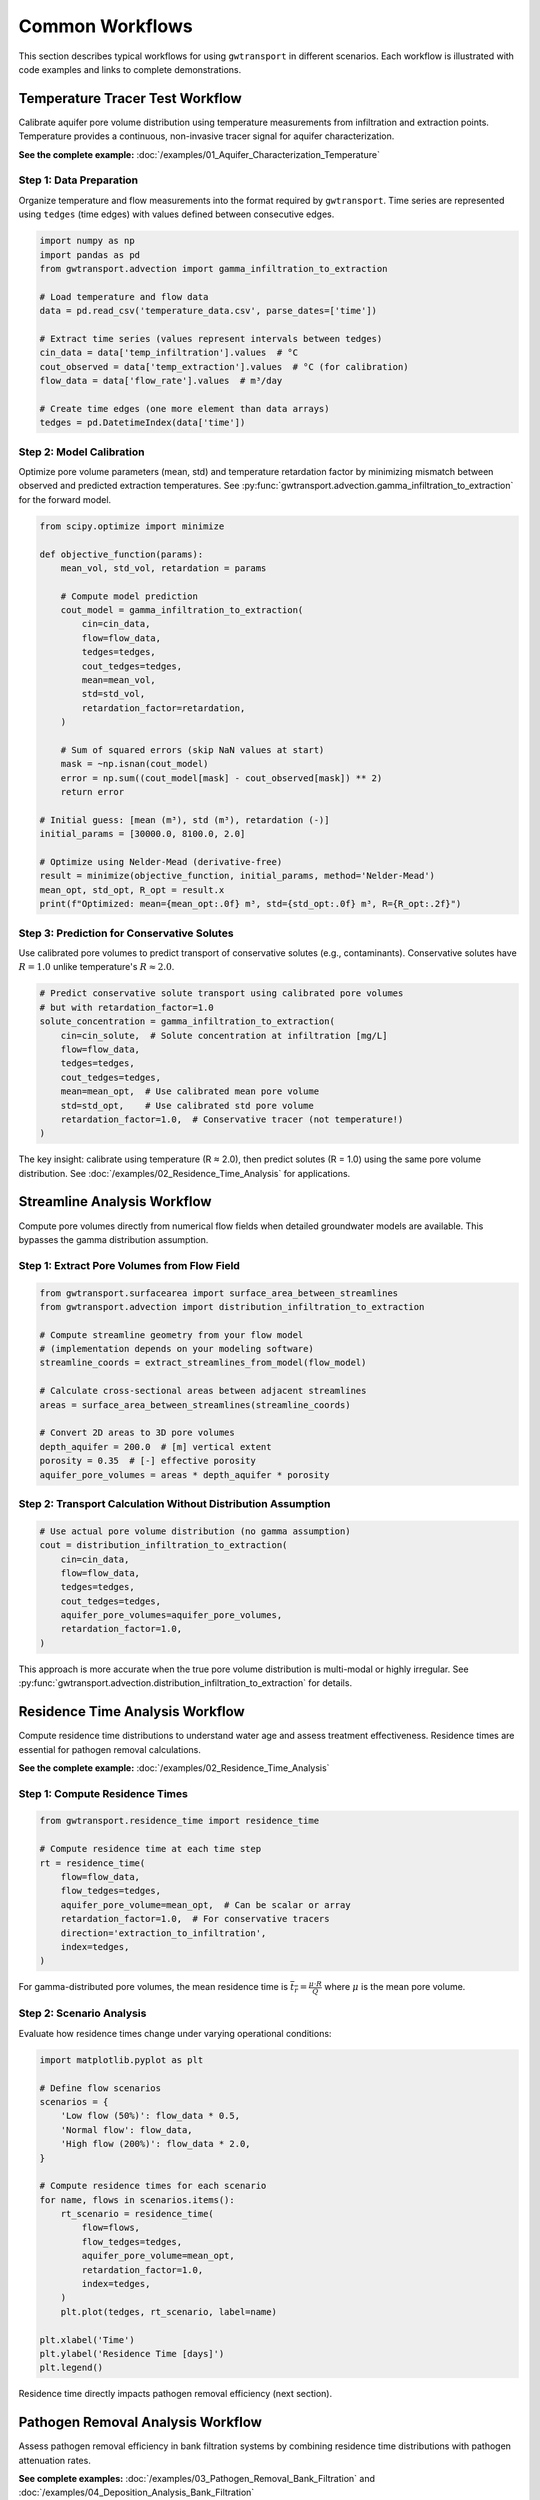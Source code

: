 Common Workflows
================

This section describes typical workflows for using ``gwtransport`` in different scenarios. Each workflow is illustrated with code examples and links to complete demonstrations.

Temperature Tracer Test Workflow
--------------------------------

Calibrate aquifer pore volume distribution using temperature measurements from infiltration and extraction points. Temperature provides a continuous, non-invasive tracer signal for aquifer characterization.

**See the complete example:** :doc:`/examples/01_Aquifer_Characterization_Temperature`

Step 1: Data Preparation
~~~~~~~~~~~~~~~~~~~~~~~~

Organize temperature and flow measurements into the format required by ``gwtransport``. Time series are represented using ``tedges`` (time edges) with values defined between consecutive edges.

.. code-block:: python

   import numpy as np
   import pandas as pd
   from gwtransport.advection import gamma_infiltration_to_extraction

   # Load temperature and flow data
   data = pd.read_csv('temperature_data.csv', parse_dates=['time'])

   # Extract time series (values represent intervals between tedges)
   cin_data = data['temp_infiltration'].values  # °C
   cout_observed = data['temp_extraction'].values  # °C (for calibration)
   flow_data = data['flow_rate'].values  # m³/day

   # Create time edges (one more element than data arrays)
   tedges = pd.DatetimeIndex(data['time'])

Step 2: Model Calibration
~~~~~~~~~~~~~~~~~~~~~~~~~

Optimize pore volume parameters (mean, std) and temperature retardation factor by minimizing mismatch between observed and predicted extraction temperatures. See :py:func:`gwtransport.advection.gamma_infiltration_to_extraction` for the forward model.

.. code-block:: python

   from scipy.optimize import minimize

   def objective_function(params):
       mean_vol, std_vol, retardation = params

       # Compute model prediction
       cout_model = gamma_infiltration_to_extraction(
           cin=cin_data,
           flow=flow_data,
           tedges=tedges,
           cout_tedges=tedges,
           mean=mean_vol,
           std=std_vol,
           retardation_factor=retardation,
       )

       # Sum of squared errors (skip NaN values at start)
       mask = ~np.isnan(cout_model)
       error = np.sum((cout_model[mask] - cout_observed[mask]) ** 2)
       return error

   # Initial guess: [mean (m³), std (m³), retardation (-)]
   initial_params = [30000.0, 8100.0, 2.0]

   # Optimize using Nelder-Mead (derivative-free)
   result = minimize(objective_function, initial_params, method='Nelder-Mead')
   mean_opt, std_opt, R_opt = result.x
   print(f"Optimized: mean={mean_opt:.0f} m³, std={std_opt:.0f} m³, R={R_opt:.2f}")

Step 3: Prediction for Conservative Solutes
~~~~~~~~~~~~~~~~~~~~~~~~~~~~~~~~~~~~~~~~~~~

Use calibrated pore volumes to predict transport of conservative solutes (e.g., contaminants). Conservative solutes have :math:`R = 1.0` unlike temperature's :math:`R \approx 2.0`.

.. code-block:: python

   # Predict conservative solute transport using calibrated pore volumes
   # but with retardation_factor=1.0
   solute_concentration = gamma_infiltration_to_extraction(
       cin=cin_solute,  # Solute concentration at infiltration [mg/L]
       flow=flow_data,
       tedges=tedges,
       cout_tedges=tedges,
       mean=mean_opt,  # Use calibrated mean pore volume
       std=std_opt,    # Use calibrated std pore volume
       retardation_factor=1.0,  # Conservative tracer (not temperature!)
   )

The key insight: calibrate using temperature (R ≈ 2.0), then predict solutes (R = 1.0) using the same pore volume distribution. See :doc:`/examples/02_Residence_Time_Analysis` for applications.

Streamline Analysis Workflow
----------------------------

Compute pore volumes directly from numerical flow fields when detailed groundwater models are available. This bypasses the gamma distribution assumption.

Step 1: Extract Pore Volumes from Flow Field
~~~~~~~~~~~~~~~~~~~~~~~~~~~~~~~~~~~~~~~~~~~~

.. code-block:: python

   from gwtransport.surfacearea import surface_area_between_streamlines
   from gwtransport.advection import distribution_infiltration_to_extraction

   # Compute streamline geometry from your flow model
   # (implementation depends on your modeling software)
   streamline_coords = extract_streamlines_from_model(flow_model)

   # Calculate cross-sectional areas between adjacent streamlines
   areas = surface_area_between_streamlines(streamline_coords)

   # Convert 2D areas to 3D pore volumes
   depth_aquifer = 200.0  # [m] vertical extent
   porosity = 0.35  # [-] effective porosity
   aquifer_pore_volumes = areas * depth_aquifer * porosity

Step 2: Transport Calculation Without Distribution Assumption
~~~~~~~~~~~~~~~~~~~~~~~~~~~~~~~~~~~~~~~~~~~~~~~~~~~~~~~~~~~~~

.. code-block:: python

   # Use actual pore volume distribution (no gamma assumption)
   cout = distribution_infiltration_to_extraction(
       cin=cin_data,
       flow=flow_data,
       tedges=tedges,
       cout_tedges=tedges,
       aquifer_pore_volumes=aquifer_pore_volumes,
       retardation_factor=1.0,
   )

This approach is more accurate when the true pore volume distribution is multi-modal or highly irregular. See :py:func:`gwtransport.advection.distribution_infiltration_to_extraction` for details.

Residence Time Analysis Workflow
--------------------------------

Compute residence time distributions to understand water age and assess treatment effectiveness. Residence times are essential for pathogen removal calculations.

**See the complete example:** :doc:`/examples/02_Residence_Time_Analysis`

Step 1: Compute Residence Times
~~~~~~~~~~~~~~~~~~~~~~~~~~~~~~~

.. code-block:: python

   from gwtransport.residence_time import residence_time

   # Compute residence time at each time step
   rt = residence_time(
       flow=flow_data,
       flow_tedges=tedges,
       aquifer_pore_volume=mean_opt,  # Can be scalar or array
       retardation_factor=1.0,  # For conservative tracers
       direction='extraction_to_infiltration',
       index=tedges,
   )

For gamma-distributed pore volumes, the mean residence time is :math:`\overline{t_r} = \frac{\mu \cdot R}{Q}` where :math:`\mu` is the mean pore volume.

Step 2: Scenario Analysis
~~~~~~~~~~~~~~~~~~~~~~~~~

Evaluate how residence times change under varying operational conditions:

.. code-block:: python

   import matplotlib.pyplot as plt

   # Define flow scenarios
   scenarios = {
       'Low flow (50%)': flow_data * 0.5,
       'Normal flow': flow_data,
       'High flow (200%)': flow_data * 2.0,
   }

   # Compute residence times for each scenario
   for name, flows in scenarios.items():
       rt_scenario = residence_time(
           flow=flows,
           flow_tedges=tedges,
           aquifer_pore_volume=mean_opt,
           retardation_factor=1.0,
           index=tedges,
       )
       plt.plot(tedges, rt_scenario, label=name)

   plt.xlabel('Time')
   plt.ylabel('Residence Time [days]')
   plt.legend()

Residence time directly impacts pathogen removal efficiency (next section).

Pathogen Removal Analysis Workflow
----------------------------------

Assess pathogen removal efficiency in bank filtration systems by combining residence time distributions with pathogen attenuation rates.

**See complete examples:** :doc:`/examples/03_Pathogen_Removal_Bank_Filtration` and :doc:`/examples/04_Deposition_Analysis_Bank_Filtration`

Step 1: Compute Log Removal from Residence Time
~~~~~~~~~~~~~~~~~~~~~~~~~~~~~~~~~~~~~~~~~~~~~~~

.. code-block:: python

   from gwtransport.logremoval import residence_time_to_log_removal

   # Define pathogen-specific log removal rate
   # Typical values: 0.5-2.0 for bacteria, 1.0-3.0 for viruses
   log_removal_rate = 1.5  # [dimensionless]

   # Compute log removal from residence times
   log_removal = residence_time_to_log_removal(
       residence_times=rt,  # [days] from previous section
       log_removal_rate=log_removal_rate,
   )

Log removal represents orders of magnitude reduction: LR=3 means 99.9% (3-log) removal.

Step 2: Assess Treatment Effectiveness
~~~~~~~~~~~~~~~~~~~~~~~~~~~~~~~~~~~~~~

.. code-block:: python

   # Convert log removal to removal efficiency percentage
   removal_efficiency = 1 - 10**(-log_removal)

   # Check compliance with treatment targets
   target_log_removal = 4.0  # Example: 4-log virus removal requirement
   meets_target = log_removal >= target_log_removal

   print(f"Log removal: {log_removal:.2f}")
   print(f"Removal efficiency: {removal_efficiency:.2%}")
   print(f"Meets 4-log target: {meets_target}")

For gamma-distributed residence times, use :py:func:`gwtransport.logremoval.gamma_mean` to compute mean log removal analytically, or :py:func:`gwtransport.logremoval.gamma_find_flow_for_target_mean` to determine required flow rates for treatment targets.

Best Practices
--------------

Data Quality and Preparation
~~~~~~~~~~~~~~~~~~~~~~~~~~~~

**High-resolution measurements**: Temperature and flow data should have sufficient temporal resolution to capture dynamic variations. Daily or sub-daily measurements are typically required.

**Handle missing data**: Use :py:func:`gwtransport.utils.linear_interpolate` for small gaps, but avoid interpolating across long periods that may introduce bias.

**Validate sensor accuracy**: Temperature sensor drift can systematically bias calibrated parameters. Cross-check against independent measurements.

**Account for seasonal cycles**: Ensure calibration data spans sufficient time to capture seasonal temperature variations in natural systems.

Model Selection and Calibration
~~~~~~~~~~~~~~~~~~~~~~~~~~~~~~~

**Choose appropriate parameterization**: Use gamma distribution for simple cases; use direct pore volume distributions when flow heterogeneity is complex or multi-modal.

**Validate on independent data**: Reserve a portion of data for validation. Calibrate on one time period, validate on another.

**Check residual patterns**: Systematic residuals indicate model structural error. Random residuals suggest adequate model complexity.

**Sensitivity analysis**: Test how predictions change with parameter variations. Identify which parameters most strongly influence results.

**Physical plausibility**: Verify that calibrated parameters are physically reasonable (e.g., pore volumes consistent with aquifer geometry, retardation factors within expected ranges).

Uncertainty Quantification
~~~~~~~~~~~~~~~~~~~~~~~~~~

**Parameter uncertainty**: Use ensemble methods or Bayesian calibration to quantify uncertainty in mean, std, and retardation factor.

**Propagate uncertainty**: Run models with parameter samples to generate prediction intervals, not just point predictions.

**Report limitations**: Document model assumptions (e.g., gamma distribution, neglecting transverse dispersion, steady-state flow approximation).

Workflow Documentation
~~~~~~~~~~~~~~~~~~~~~~

**Version control**: Track code, parameters, and data provenance using git or similar tools.

**Reproducible scripts**: Ensure analyses can be reproduced by others. Use Jupyter notebooks or documented scripts.

**Save calibrated parameters**: Store optimized parameter values with metadata (calibration period, objective function, convergence criteria).

**Link to examples**: Reference the example notebooks in your documentation to demonstrate usage patterns.